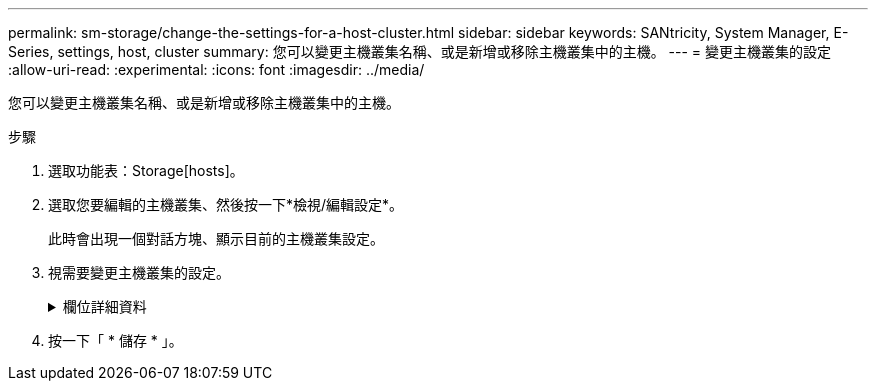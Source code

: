 ---
permalink: sm-storage/change-the-settings-for-a-host-cluster.html 
sidebar: sidebar 
keywords: SANtricity, System Manager, E-Series, settings, host, cluster 
summary: 您可以變更主機叢集名稱、或是新增或移除主機叢集中的主機。 
---
= 變更主機叢集的設定
:allow-uri-read: 
:experimental: 
:icons: font
:imagesdir: ../media/


[role="lead"]
您可以變更主機叢集名稱、或是新增或移除主機叢集中的主機。

.步驟
. 選取功能表：Storage[hosts]。
. 選取您要編輯的主機叢集、然後按一下*檢視/編輯設定*。
+
此時會出現一個對話方塊、顯示目前的主機叢集設定。

. 視需要變更主機叢集的設定。
+
.欄位詳細資料
[%collapsible]
====
[cols="25h,~"]
|===
| 設定 | 說明 


 a| 
名稱
 a| 
您可以指定使用者提供的主機叢集名稱。需要指定叢集名稱。



 a| 
關聯的主機
 a| 
若要新增主機、請按一下*相關聯的主機*方塊、然後從下拉式清單中選取主機名稱。您無法手動輸入主機名稱。

若要刪除主機、請按一下主機名稱旁的* X*。

|===
====
. 按一下「 * 儲存 * 」。

